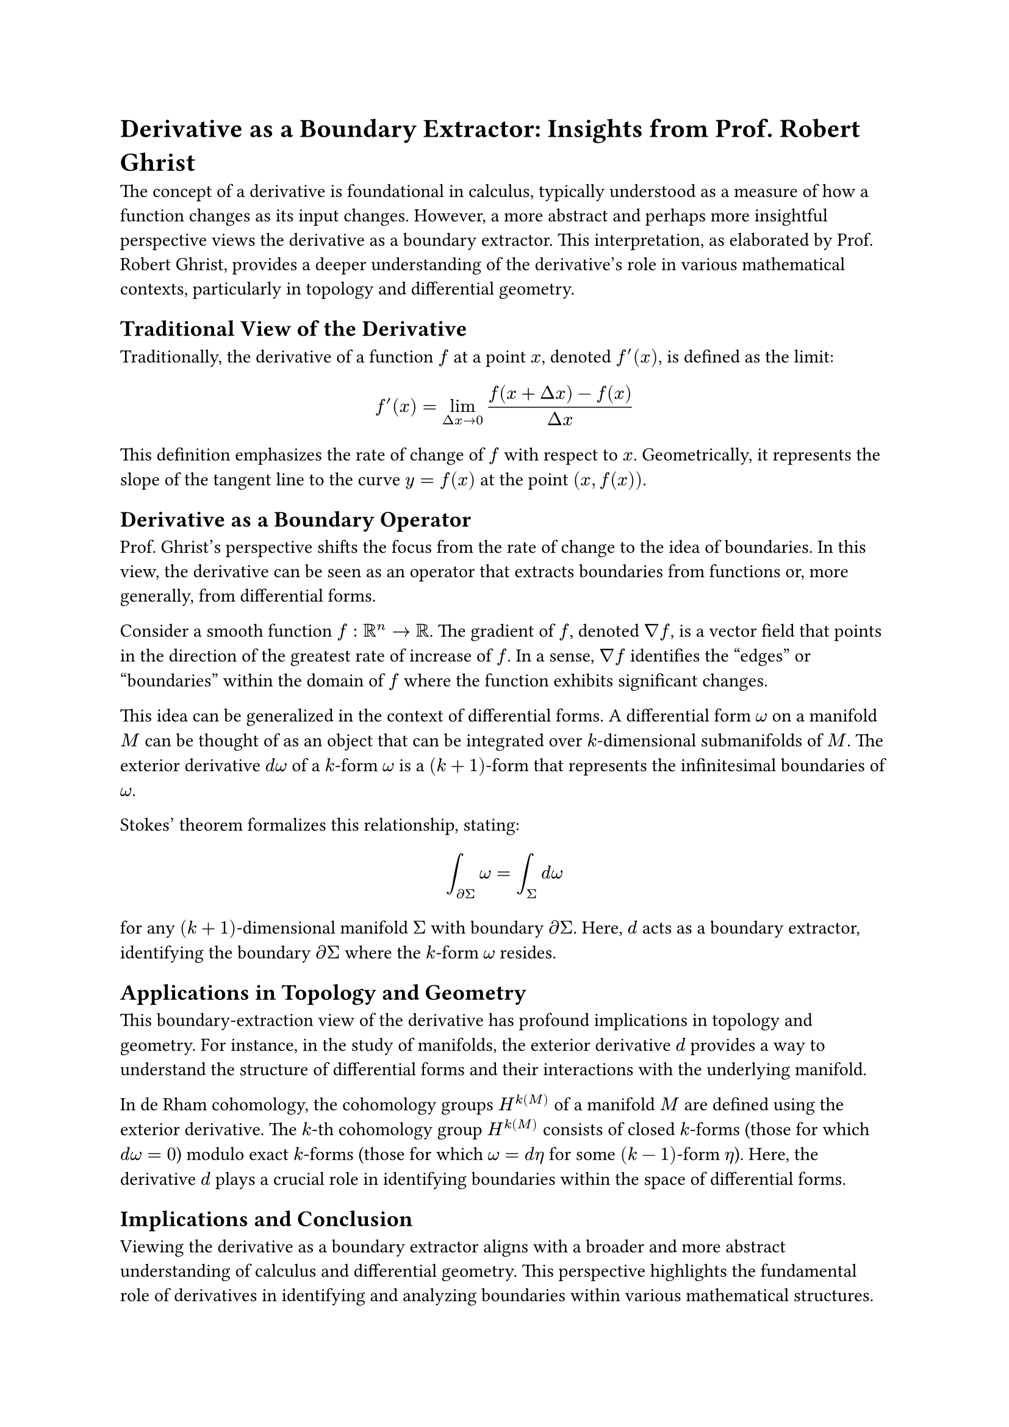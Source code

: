 = Derivative as a Boundary Extractor: Insights from Prof. Robert Ghrist

The concept of a derivative is foundational in calculus, typically understood as a measure of how a function changes as its input changes. However, a more abstract and perhaps more insightful perspective views the derivative as a boundary extractor. This interpretation, as elaborated by Prof. Robert Ghrist, provides a deeper understanding of the derivative's role in various mathematical contexts, particularly in topology and differential geometry.

== Traditional View of the Derivative

Traditionally, the derivative of a function $f$ at a point $x$, denoted $f'(x)$, is defined as the limit:

$ f'(x) = lim_(Delta x -> 0) (f(x + Delta x) - f(x))/(Delta x) $

This definition emphasizes the rate of change of $f$ with respect to $x$. Geometrically, it represents the slope of the tangent line to the curve $y = f(x)$ at the point $(x, f(x))$.

== Derivative as a Boundary Operator

Prof. Ghrist's perspective shifts the focus from the rate of change to the idea of boundaries. In this view, the derivative can be seen as an operator that extracts boundaries from functions or, more generally, from differential forms.

Consider a smooth function $f: RR^n -> RR$. The gradient of $f$, denoted $nabla f$, is a vector field that points in the direction of the greatest rate of increase of $f$. In a sense, $nabla f$ identifies the "edges" or "boundaries" within the domain of $f$ where the function exhibits significant changes.

This idea can be generalized in the context of differential forms. A differential form $omega$ on a manifold $M$ can be thought of as an object that can be integrated over $k$-dimensional submanifolds of $M$. The exterior derivative $d omega$ of a $k$-form $omega$ is a $(k+1)$-form that represents the infinitesimal boundaries of $omega$.

Stokes' theorem formalizes this relationship, stating:

$ integral_(diff Sigma) omega = integral_Sigma d omega $

for any $(k+1)$-dimensional manifold $Sigma$ with boundary $diff Sigma$. Here, $d$ acts as a boundary extractor, identifying the boundary $diff Sigma$ where the $k$-form $omega$ resides.

== Applications in Topology and Geometry

This boundary-extraction view of the derivative has profound implications in topology and geometry. For instance, in the study of manifolds, the exterior derivative $d$ provides a way to understand the structure of differential forms and their interactions with the underlying manifold.

In de Rham cohomology, the cohomology groups $H^k(M)$ of a manifold $M$ are defined using the exterior derivative. The $k$-th cohomology group $H^k(M)$ consists of closed $k$-forms (those for which $d omega = 0$) modulo exact $k$-forms (those for which $omega = d eta$ for some $(k-1)$-form $eta$). Here, the derivative $d$ plays a crucial role in identifying boundaries within the space of differential forms.

== Implications and Conclusion

Viewing the derivative as a boundary extractor aligns with a broader and more abstract understanding of calculus and differential geometry. This perspective highlights the fundamental role of derivatives in identifying and analyzing boundaries within various mathematical structures.

Prof. Ghrist's interpretation offers a unifying view that bridges the gap between calculus, topology, and geometry, providing deeper insights into the nature of derivatives and their applications across different mathematical domains.

Understanding the derivative in this abstract way enriches its traditional role, offering new tools and perspectives for mathematicians and scientists working in diverse fields. It underscores the derivative's versatility and foundational importance in both theoretical and applied mathematics.
